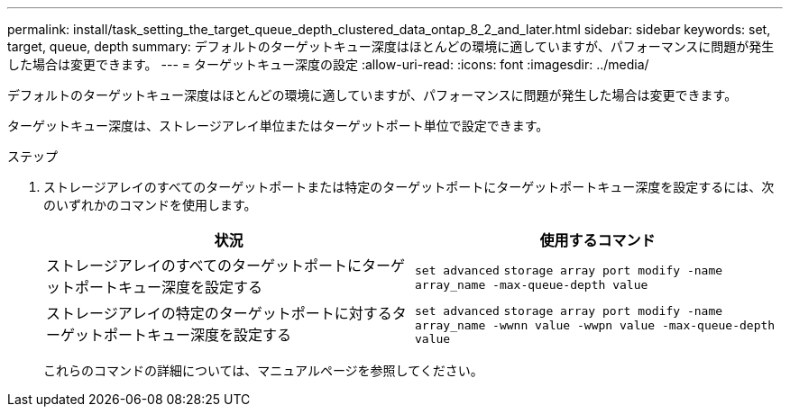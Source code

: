 ---
permalink: install/task_setting_the_target_queue_depth_clustered_data_ontap_8_2_and_later.html 
sidebar: sidebar 
keywords: set, target, queue, depth 
summary: デフォルトのターゲットキュー深度はほとんどの環境に適していますが、パフォーマンスに問題が発生した場合は変更できます。 
---
= ターゲットキュー深度の設定
:allow-uri-read: 
:icons: font
:imagesdir: ../media/


[role="lead"]
デフォルトのターゲットキュー深度はほとんどの環境に適していますが、パフォーマンスに問題が発生した場合は変更できます。

ターゲットキュー深度は、ストレージアレイ単位またはターゲットポート単位で設定できます。

.ステップ
. ストレージアレイのすべてのターゲットポートまたは特定のターゲットポートにターゲットポートキュー深度を設定するには、次のいずれかのコマンドを使用します。
+
|===
| 状況 | 使用するコマンド 


 a| 
ストレージアレイのすべてのターゲットポートにターゲットポートキュー深度を設定する
 a| 
`set advanced` `storage array port modify -name array_name -max-queue-depth value`



 a| 
ストレージアレイの特定のターゲットポートに対するターゲットポートキュー深度を設定する
 a| 
`set advanced` `storage array port modify -name array_name -wwnn value -wwpn value -max-queue-depth value`

|===
+
これらのコマンドの詳細については、マニュアルページを参照してください。



